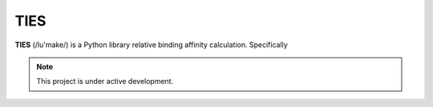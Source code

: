 TIES
====

**TIES** (/lu'make/) is a Python library relative binding affinity calculation. Specifically


.. note::

   This project is under active development.